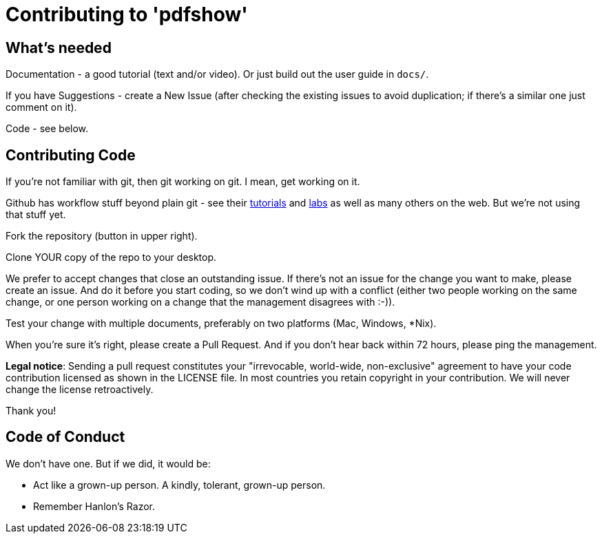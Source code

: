 = Contributing to 'pdfshow'

== What's needed

Documentation - a good tutorial (text and/or video). Or just build out the user guide in `docs/`.

If you have Suggestions - create a New Issue (after checking the existing issues to avoid duplication;
if there's a similar one just comment on it).

Code - see below.

== Contributing Code

If you're not familiar with git, then git working on git. I mean, get working on it.

Github has workflow stuff beyond plain git - see their
https://guides.github.com[tutorials] and
https://labs.github.com[labs] as well as many others on the web.
But we're not using that stuff yet.

Fork the repository (button in upper right).

Clone YOUR copy of the repo to your desktop.

We prefer to accept changes that close an outstanding issue. 
If there's not an issue for the change you want to make, please create an issue.
And do it before you start coding, so we don't wind up with a conflict
(either two people working on the same change, or one person working on a change
that the management disagrees with :-)).

Test your change with multiple documents, preferably on two platforms (Mac, Windows, *Nix).

When you're sure it's right, please create a Pull Request. And if you don't hear back
within 72 hours, please ping the management.

*Legal notice*: Sending a pull request constitutes your "irrevocable, world-wide, non-exclusive" agreement 
to have your code contribution licensed as shown in the LICENSE file. In most countries
you retain copyright in your contribution. We will never change the license retroactively.

Thank you!

== Code of Conduct

We don't have one. But if we did, it would be: 

* Act like a grown-up person. A kindly, tolerant, grown-up person.

* Remember Hanlon's Razor.
